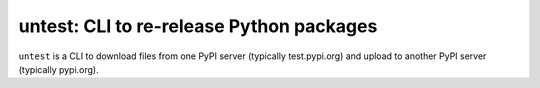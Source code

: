 untest: CLI to re-release Python packages
=========================================

|build-status| |coveralls|

``untest`` is a CLI to download files from one PyPI server (typically
test.pypi.org) and upload to another PyPI server (typically pypi.org).


.. |build-status|
   image:: https://travis-ci.com/tkf/untest.svg?branch=master
   :target: https://travis-ci.com/tkf/untest
   :alt: Build Status

.. |coveralls|
   image:: https://coveralls.io/repos/github/tkf/untest/badge.svg?branch=master
   :target: https://coveralls.io/github/tkf/untest?branch=master
   :alt: Test Coverage

